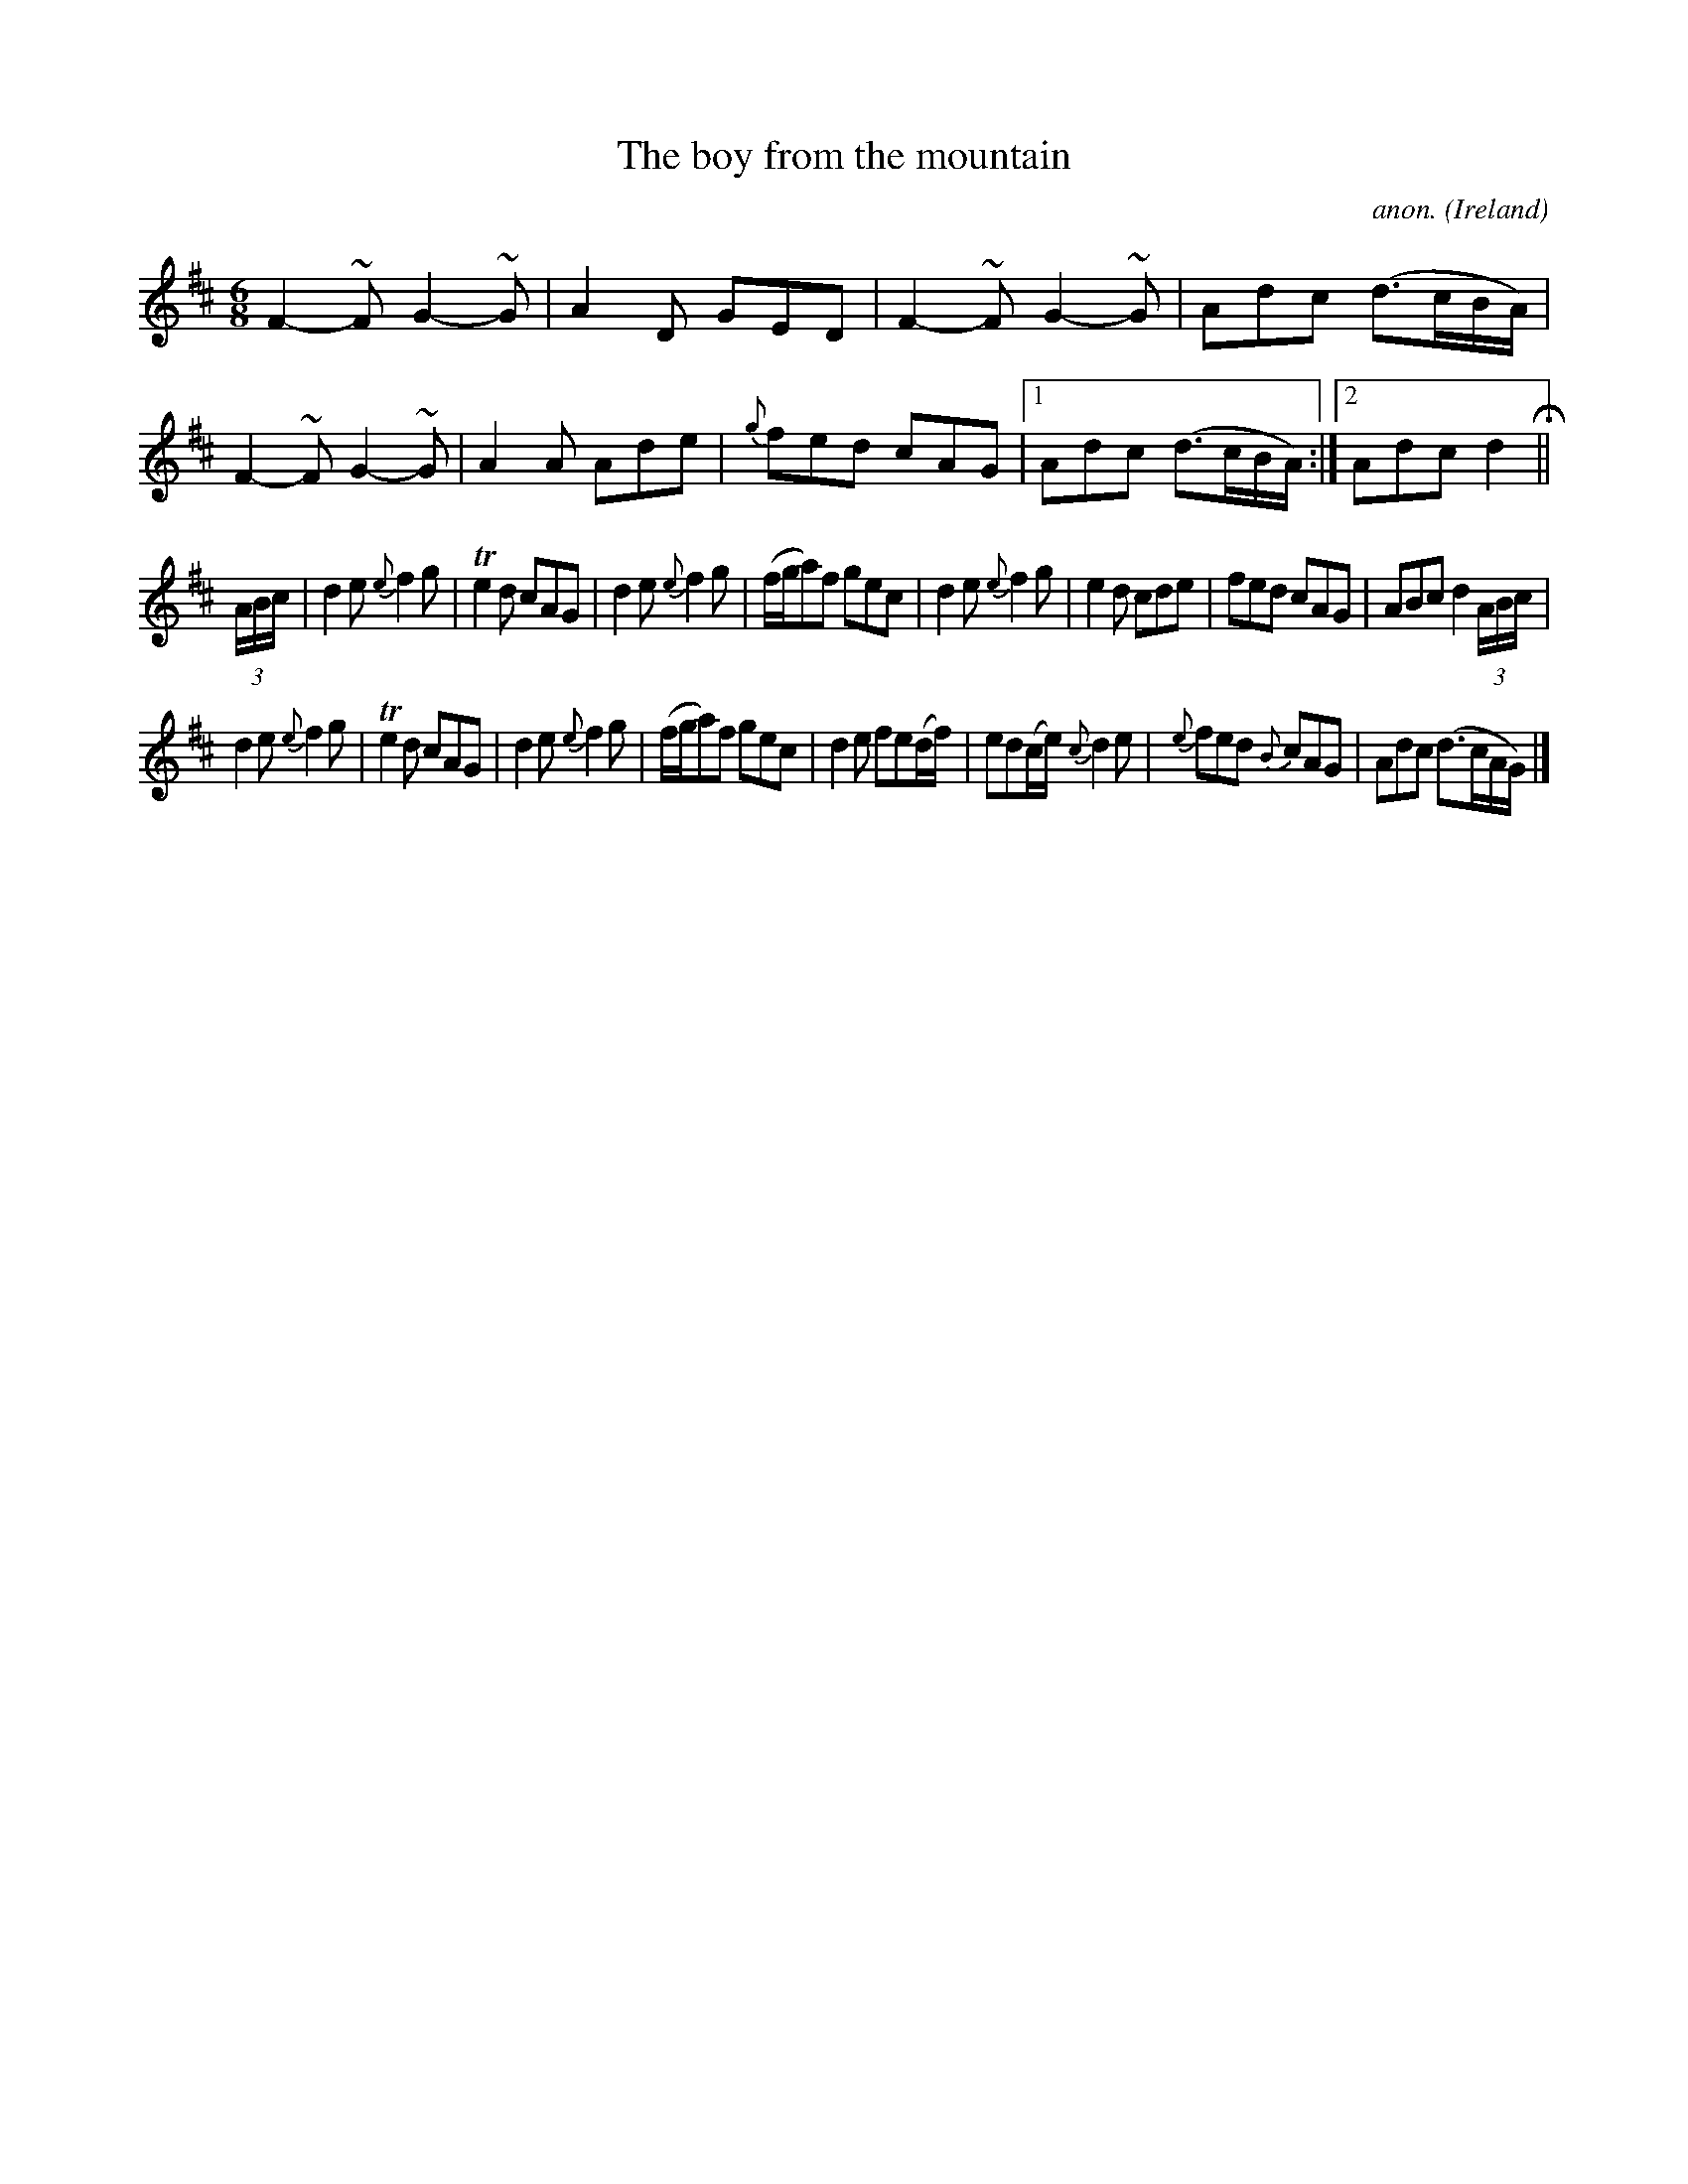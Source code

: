 X: 1
T:The boy from the mountain
C:anon.
O:Ireland
B:Francis O'Neill: "The Dance Music of Ireland" (1907) no. 192
R:Double jig
Z:Transcribed by Frank Nordberg - http://www.musicaviva.com
m:~n = m/n/
m:Tn2 = (3n/o/n/ o/4n/4-n/
M:6/8
L:1/8
K:D
F2-~F G2-~G|A2D GED|F2-~F G2-~G|Adc (d>cB/A/)|F2-~F G2-~G|A2A Ade|{g}fed cAG|[1 Adc (d>cB/A/):|[2 Adc d2H||
(3A/B/c/|d2e {e}f2g|Te2d cAG|d2e {e}f2g|(f/g/a)f gec|d2e {e}f2g|e2d cde|fed cAG|ABc d2 (3A/B/c/|
d2e {e}f2g|Te2d cAG|d2e {e}f2g|(f/g/a)f gec|d2e fe(d/f/)|ed(c/e/) {c}d2e|{e}fed {B}cAG|Adc (d>cA/G/)|]
